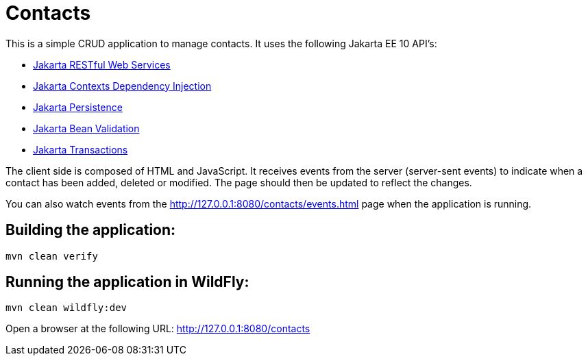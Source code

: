 = Contacts

This is a simple CRUD application to manage contacts. It uses the following Jakarta EE 10 API's:

* https://jakarta.ee/specifications/restful-ws/[Jakarta RESTful Web Services]
* https://jakarta.ee/specifications/cdi/[Jakarta Contexts Dependency Injection]
* https://jakarta.ee/specifications/persistence/[Jakarta Persistence]
* https://jakarta.ee/specifications/bean-validation/[Jakarta Bean Validation]
* https://jakarta.ee/specifications/transactions/[Jakarta Transactions]

The client side is composed of HTML and JavaScript. It receives events from the server (server-sent events) to indicate
when a contact has been added, deleted or modified. The page should then be updated to reflect the changes.

You can also watch events from the http://127.0.0.1:8080/contacts/events.html page when the application is running.

== Building the application:

[source,bash]
----
mvn clean verify
----

== Running the application in WildFly:

[source,bash]
----
mvn clean wildfly:dev
----

Open a browser at the following URL: http://127.0.0.1:8080/contacts
